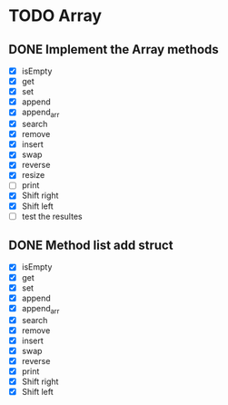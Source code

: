 
* TODO Array
** DONE Implement the Array methods
   - [X] isEmpty
   - [X] get
   - [X] set
   - [X] append
   - [X] append_arr
   - [X] search
   - [X] remove
   - [X] insert
   - [X] swap
   - [X] reverse
   - [X] resize
   - [-] print
   - [X] Shift right
   - [X] Shift left
   - [ ] test the resultes

      
** DONE Method list add struct
   - [X] isEmpty
   - [X] get
   - [X] set
   - [X] append
   - [X] append_arr
   - [X] search
   - [X] remove
   - [X] insert
   - [X] swap
   - [X] reverse
   - [X] print
   - [X] Shift right
   - [X] Shift left

